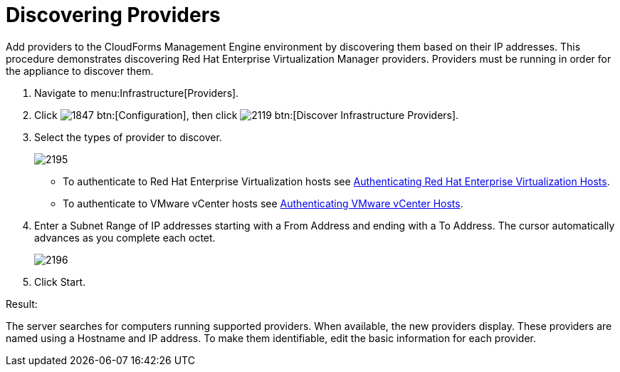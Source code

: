 [[_discovering_multiple_management_systems]]
= Discovering Providers

Add providers to the CloudForms Management Engine environment by discovering them based on their IP addresses.
This procedure demonstrates discovering Red Hat Enterprise Virtualization Manager providers.
Providers must be running in order for the appliance to discover them. 

. Navigate to menu:Infrastructure[Providers]. 
. Click  image:images/1847.png[] btn:[Configuration], then click  image:images/2119.png[] btn:[Discover Infrastructure Providers]. 
. Select the types of provider to discover. 
+

image::images/2195.png[]
+
* To authenticate to Red Hat Enterprise Virtualization hosts see <<_authenticating_red_hat_enterprise_virtualization_hosts,Authenticating Red Hat Enterprise Virtualization Hosts>>. 
* To authenticate to VMware vCenter hosts see <<_authenticating_vmware_vcenter_hosts,Authenticating VMware vCenter Hosts>>. 

. Enter a [label]#Subnet Range# of IP addresses starting with a [label]#From Address# and ending with a [label]#To Address#.
  The cursor automatically advances as you complete each octet. 
+

image::images/2196.png[]

. Click [label]#Start#. 

.Result:
The server searches for computers running supported providers.
When available, the new providers display.
These providers are named using a Hostname and IP address.
To make them identifiable, edit the basic information for each provider. 
